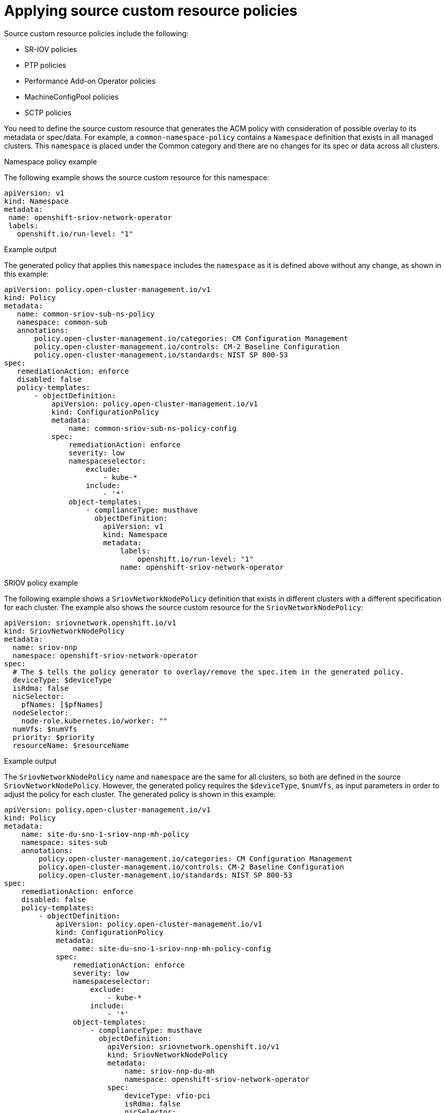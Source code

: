 // Module included in the following assemblies:
//
// scalability_and_performance/ztp-deploying-disconnected.adoc

[id="ztp-applying-source-custom-resource-policies_{context}"]
= Applying source custom resource policies

[role="_abstract"]
Source custom resource policies include the following:

* SR-IOV policies
* PTP policies
* Performance Add-on Operator policies
* MachineConfigPool policies
* SCTP policies

You need to define the source custom resource that generates the ACM policy with consideration of possible overlay to its metadata or spec/data.
For example, a `common-namespace-policy` contains a `Namespace` definition that exists in all managed clusters.
This `namespace` is placed under the Common category and there are no changes for its spec or data across all clusters.

.Namespace policy example

The following example shows the source custom resource for this namespace:

[source,yaml]
----
apiVersion: v1
kind: Namespace
metadata:
 name: openshift-sriov-network-operator
 labels:
   openshift.io/run-level: "1"
----

.Example output

The generated policy that applies this `namespace` includes the `namespace` as it is defined above without any change, as shown in this example:

[source,yaml]
----
apiVersion: policy.open-cluster-management.io/v1
kind: Policy
metadata:
   name: common-sriov-sub-ns-policy
   namespace: common-sub
   annotations:
       policy.open-cluster-management.io/categories: CM Configuration Management
       policy.open-cluster-management.io/controls: CM-2 Baseline Configuration
       policy.open-cluster-management.io/standards: NIST SP 800-53
spec:
   remediationAction: enforce
   disabled: false
   policy-templates:
       - objectDefinition:
           apiVersion: policy.open-cluster-management.io/v1
           kind: ConfigurationPolicy
           metadata:
               name: common-sriov-sub-ns-policy-config
           spec:
               remediationAction: enforce
               severity: low
               namespaceselector:
                   exclude:
                       - kube-*
                   include:
                       - '*'
               object-templates:
                   - complianceType: musthave
                     objectDefinition:
                       apiVersion: v1
                       kind: Namespace
                       metadata:
                           labels:
                               openshift.io/run-level: "1"
                           name: openshift-sriov-network-operator
----

.SRIOV policy example

The following example shows a `SriovNetworkNodePolicy` definition that exists in different clusters with a different specification for each cluster.
The example also shows the source custom resource for the `SriovNetworkNodePolicy`:

[source,yaml]
----
apiVersion: sriovnetwork.openshift.io/v1
kind: SriovNetworkNodePolicy
metadata:
  name: sriov-nnp
  namespace: openshift-sriov-network-operator
spec:
  # The $ tells the policy generator to overlay/remove the spec.item in the generated policy.
  deviceType: $deviceType
  isRdma: false
  nicSelector:
    pfNames: [$pfNames]
  nodeSelector:
    node-role.kubernetes.io/worker: ""
  numVfs: $numVfs
  priority: $priority
  resourceName: $resourceName
----

.Example output

The `SriovNetworkNodePolicy` name and `namespace` are the same for all clusters, so both are defined in the source `SriovNetworkNodePolicy`.
However, the generated policy requires the `$deviceType`, `$numVfs`, as input parameters in order to adjust the policy for each cluster.
The generated policy is shown in this example:

[source,yaml]
----
apiVersion: policy.open-cluster-management.io/v1
kind: Policy
metadata:
    name: site-du-sno-1-sriov-nnp-mh-policy
    namespace: sites-sub
    annotations:
        policy.open-cluster-management.io/categories: CM Configuration Management
        policy.open-cluster-management.io/controls: CM-2 Baseline Configuration
        policy.open-cluster-management.io/standards: NIST SP 800-53
spec:
    remediationAction: enforce
    disabled: false
    policy-templates:
        - objectDefinition:
            apiVersion: policy.open-cluster-management.io/v1
            kind: ConfigurationPolicy
            metadata:
                name: site-du-sno-1-sriov-nnp-mh-policy-config
            spec:
                remediationAction: enforce
                severity: low
                namespaceselector:
                    exclude:
                        - kube-*
                    include:
                        - '*'
                object-templates:
                    - complianceType: musthave
                      objectDefinition:
                        apiVersion: sriovnetwork.openshift.io/v1
                        kind: SriovNetworkNodePolicy
                        metadata:
                            name: sriov-nnp-du-mh
                            namespace: openshift-sriov-network-operator
                        spec:
                            deviceType: vfio-pci
                            isRdma: false
                            nicSelector:
                                pfNames:
                                    - ens7f0
                            nodeSelector:
                                node-role.kubernetes.io/worker: ""
                            numVfs: 8
                            resourceName: du_mh
----

[NOTE]
====
Defining the required input parameters as `$value`, for example `$deviceType`, is not mandatory. The `$` tells the policy generator to overlay or remove the item from the generated policy. Otherwise, the value does not change.
====
